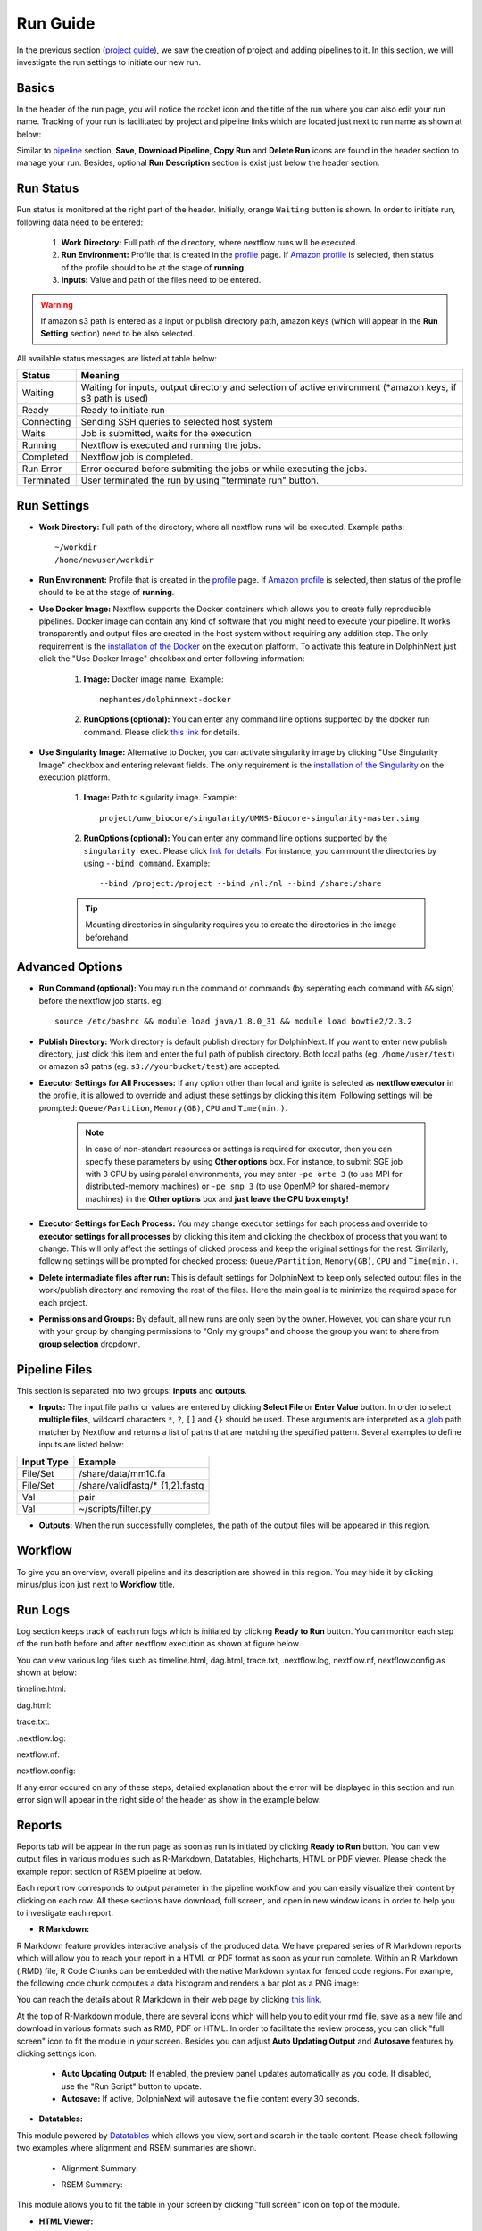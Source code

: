 *********
Run Guide
*********

In the previous section (`project guide <project.html>`_), we saw the creation of project and adding pipelines to it. In this section, we will investigate the run settings to initiate our new run.

Basics
======
In the header of the run page, you will notice the rocket icon and the title of the run where you can also edit your run name. Tracking of your run is facilitated by project and pipeline links which are located just next to run name as shown at below:

.. image:: dolphinnext_images/run_header.png
	:align: center

Similar to `pipeline <pipeline.html>`_ section, **Save**, **Download Pipeline**, **Copy Run** and **Delete Run** icons are found in the header section to manage your run. Besides, optional **Run Description** section is exist just below the header section.

Run Status
==========
Run status is monitored at the right part of the header. Initially, orange ``Waiting`` button is shown. In order to initiate run, following data need to be entered:

    1. **Work Directory:**  Full path of the directory, where nextflow runs will be executed.
    2. **Run Environment:** Profile that is created in the `profile <profile.html>`_  page. If `Amazon profile <profile.html#b-defining-amazon-profile>`_  is selected, then status of the profile should to be at the stage of **running**.
    3. **Inputs:** Value and path of the files need to be entered.
    
.. warning:: If amazon s3 path is entered as a input or publish directory path, amazon keys (which will appear in the **Run Setting** section) need to be also selected.

All available status messages are listed at table below:

=========== =========================================================================================================================
Status      Meaning                 
=========== =========================================================================================================================
Waiting     Waiting for inputs, output directory and selection of active environment (\*amazon keys, if s3 path is used)
Ready       Ready to initiate run     
Connecting  Sending SSH queries to selected host system
Waits       Job is submitted, waits for the execution
Running     Nextflow is executed and running the jobs.
Completed   Nextflow job is completed.
Run Error   Error occured before submiting the jobs or while executing the jobs.
Terminated  User terminated the run by using "terminate run" button.
=========== =========================================================================================================================

Run Settings
============

* **Work Directory:** Full path of the directory, where all nextflow runs will be executed. Example paths::
    
    ~/workdir     
    /home/newuser/workdir

* **Run Environment:** Profile that is created in the `profile <profile.html>`_  page. If `Amazon profile <profile.html#b-defining-amazon-profile>`_  is selected, then status of the profile should to be at the stage of **running**.


* **Use Docker Image:** Nextflow supports the Docker containers which allows you to create fully reproducible pipelines. Docker image can contain any kind of software that you might need to execute your pipeline. It works transparently and output files are created in the host system without requiring any addition step. The only requirement is the `installation of the Docker <https://docs.docker.com/install/>`_ on the execution platform.  To activate this feature in DolphinNext just click the "Use Docker Image" checkbox and enter following information:
    
    1. **Image:** Docker image name. Example::
        
        nephantes/dolphinnext-docker
    
    2. **RunOptions (optional):** You can enter any command line options supported by the docker run command. Please click `this link <https://docs.docker.com/engine/reference/commandline/cli/>`_ for details.

* **Use Singularity Image:** Alternative to Docker, you can activate singularity image by clicking "Use Singularity Image" checkbox and entering relevant fields. The only requirement is the `installation of the Singularity <http://singularity.lbl.gov/docs-installation/>`_ on the execution platform.
    
    1. **Image:** Path to sigularity image. Example::
        
        project/umw_biocore/singularity/UMMS-Biocore-singularity-master.simg
    
    2. **RunOptions (optional):** You can enter any command line options supported by the ``singularity exec``. Please click `link for details <http://singularity.lbl.gov/docs-usage/>`_. For instance, you can mount the directories by using ``--bind command``.  Example::
        
        --bind /project:/project --bind /nl:/nl --bind /share:/share
    
    .. tip:: Mounting directories in singularity requires you to create the directories in the image beforehand.
    

Advanced Options
================

* **Run Command (optional):** You may run the command or commands (by seperating each command with ``&&`` sign) before the nextflow job starts. eg:: 

    source /etc/bashrc && module load java/1.8.0_31 && module load bowtie2/2.3.2

* **Publish Directory:** Work directory is default publish directory for DolphinNext. If you want to enter new publish directory, just click this item and enter the full path of publish directory. Both local paths (eg. ``/home/user/test``) or amazon s3 paths (eg. ``s3://yourbucket/test``) are accepted.

* **Executor Settings for All Processes:** If any option other than local and ignite is selected as **nextflow executor** in the profile, it is allowed to override and adjust these settings by clicking this item. Following settings will be prompted: ``Queue/Partition``, ``Memory(GB)``, ``CPU`` and ``Time(min.)``.

	.. note::  In case of non-standart resources or settings is required for executor, then you can specify these parameters by using **Other options** box. For instance, to submit SGE job with 3 CPU by using paralel environments, you may enter ``-pe orte 3`` (to use MPI for distributed-memory machines) or ``-pe smp 3`` (to use OpenMP for shared-memory machines) in the **Other options** box and **just leave the CPU box empty!** 

* **Executor Settings for Each Process:** You may change executor settings for each process and override to **executor settings for all processes** by clicking this item and clicking the checkbox of process that you want to change. This will only affect the settings of clicked process and keep the original settings for the rest. Similarly, following settings will be prompted for checked process: ``Queue/Partition``, ``Memory(GB)``, ``CPU`` and ``Time(min.)``.

* **Delete intermadiate files after run:** This is default settings for DolphinNext to keep only selected output files in the work/publish directory and removing the rest of the files. Here the main goal is to minimize the required space for each project.

* **Permissions and Groups:** By default, all new runs are only seen by the owner. However, you can share your run with your group by changing permissions to "Only my groups" and choose the group you want to share from **group selection** dropdown. 


Pipeline Files
==============

This section is separated into two groups: **inputs** and **outputs**. 

* **Inputs:** The input file paths or values are entered by clicking **Select File** or **Enter Value** button. In order to select **multiple files**, wildcard characters ``*``, ``?``, ``[]`` and ``{}`` should be used. These arguments are interpreted as a `glob <https://docs.oracle.com/javase/tutorial/essential/io/fileOps.html#glob>`_ path matcher by Nextflow and returns a list of paths that are matching the specified pattern. Several examples to define inputs are listed below:

=========== ================================
Input Type  Example                 
=========== ================================
File/Set    /share/data/mm10.fa  
File/Set    /share/validfastq/\*_{1,2}.fastq  
Val         pair     
Val         ~/scripts/filter.py     
=========== ================================

* **Outputs:** When the run successfully completes, the path of the output files will be appeared in this region. 

Workflow
========

To give you an overview, overall pipeline and its description are showed in this region. You may hide it by clicking minus/plus icon just next to **Workflow** title.

Run Logs
========

Log section keeps track of each run logs which is initiated by clicking **Ready to Run** button. You can monitor each step of the run both before and after nextflow execution as shown at figure below. 

.. image:: dolphinnext_images/run_log.png
    :align: center
    
You can view various log files such as timeline.html, dag.html, trace.txt, .nextflow.log, nextflow.nf, nextflow.config as shown at below:

timeline.html:

.. image:: dolphinnext_images/timeline.png
    :align: center
    :width: 99%
    
dag.html:

.. image:: dolphinnext_images/dag.png
    :align: center
    :width: 99%
    
trace.txt:
    
.. image:: dolphinnext_images/trace.png
    :align: center
    :width: 99%
    
.nextflow.log:
    
.. image:: dolphinnext_images/nextflowlog.png
    :align: center
    :width: 99%

nextflow.nf:

.. image:: dolphinnext_images/nextflownf.png
    :align: center
    :width: 99%

nextflow.config:

.. image:: dolphinnext_images/nextflowconfig.png
    :align: center
    :width: 99%


If any error occured on any of these steps, detailed explanation about the error will be displayed in this section and run error sign will appear in the right side of the header as show in the example below: 

.. image:: dolphinnext_images/run_error.png
    :align: center


Reports
=======

Reports tab will be appear in the run page as soon as run is initiated by clicking **Ready to Run** button. You can view output files in various modules such as R-Markdown, Datatables, Highcharts, HTML or PDF viewer. Please check the example report section of RSEM pipeline at below.

.. image:: dolphinnext_images/report_all.png
    :align: center
    :width: 99%

Each report row corresponds to output parameter in the pipeline workflow and you can easily visualize their content by clicking on each row. All these sections have download, full screen, and open in new window icons in order to help you to investigate each report.

* **R Markdown:**

R Markdown feature provides interactive analysis of the produced data. We have prepared series of R Markdown reports which will allow you to reach your report in a HTML or PDF format as soon as your run complete. Within an R Markdown (.RMD) file, R Code Chunks can be embedded with the native Markdown syntax for fenced code regions. For example, the following code chunk computes a data histogram and renders a bar plot as a PNG image:

.. image:: dolphinnext_images/report_rmarkdown.png
    :align: center
    :width: 99%

You can reach the details about R Markdown in their web page by clicking `this link <https://rmarkdown.rstudio.com/>`_. 

At the top of R-Markdown module, there are several icons which will help you to edit your rmd file, save as a new file and download in various formats such as RMD, PDF or HTML. In order to facilitate the review process, you can click "full screen" icon to fit the module in your screen. Besides you can adjust **Auto Updating Output** and **Autosave** features by clicking settings icon.

        * **Auto Updating Output:** If enabled, the preview panel updates automatically as you code. If disabled, use the "Run Script" button to update.
    
        * **Autosave:** If active, DolphinNext will autosave the file content every 30 seconds.


* **Datatables:**

This module powered by `Datatables <https://datatables.net//>`_ which allows you view, sort and search in the table content. Please check following two examples where alignment and RSEM summaries are shown.

        * Alignment Summary:

        .. image:: dolphinnext_images/report_datatables2.png
            :align: center
            :width: 99%


        * RSEM Summary:


        .. image:: dolphinnext_images/report_datatables.png
            :align: center
            :width: 99%
    
This module allows you to fit the table in your screen by clicking "full screen" icon on top of the module.

* **HTML Viewer:**

You can easily embed html content in to our report section by using HTML viewer. Please check the example for FastQC output at below:

.. image:: dolphinnext_images/report_html.png
    :align: center
    :width: 99%
    
    

* **PDF Viewer:**

Similar to HTML Viewer, PDF files can be embeded in report section. You can see the RseQC reports as an example at below:

.. image:: dolphinnext_images/report_pdf.png
    :align: center
    :width: 99%

